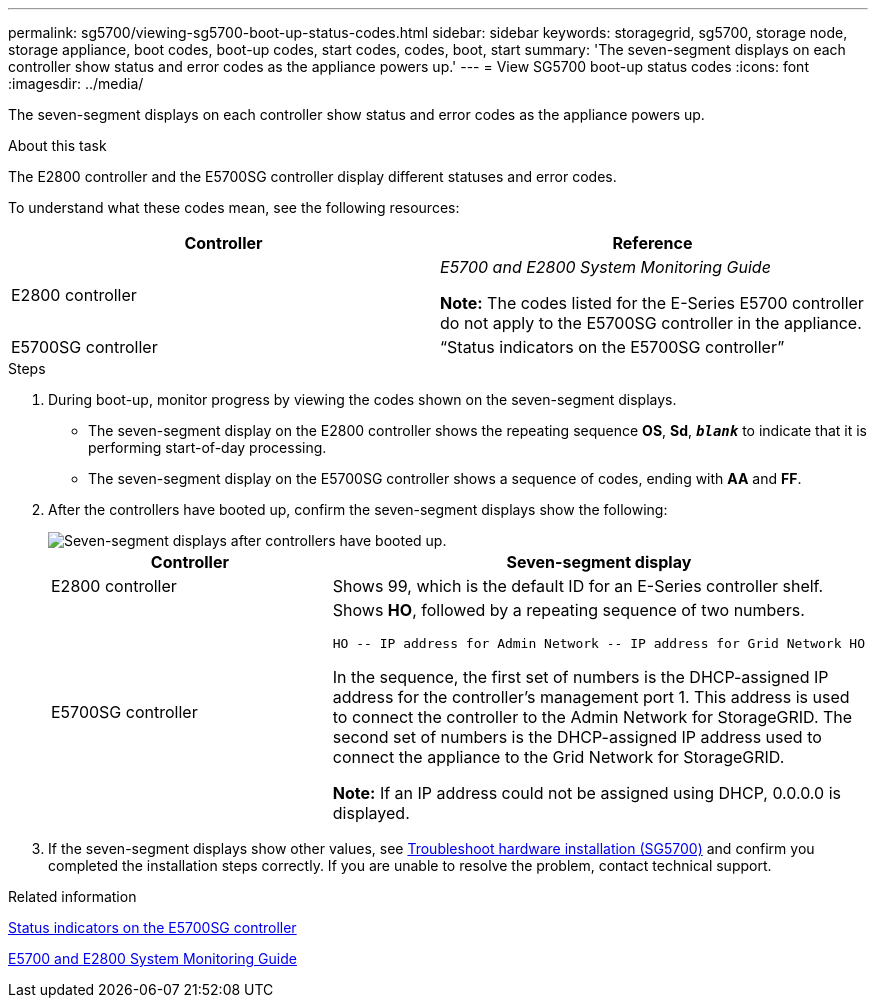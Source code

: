 ---
permalink: sg5700/viewing-sg5700-boot-up-status-codes.html
sidebar: sidebar
keywords: storagegrid, sg5700, storage node, storage appliance, boot codes, boot-up codes, start codes, codes, boot, start
summary: 'The seven-segment displays on each controller show status and error codes as the appliance powers up.'
---
= View SG5700 boot-up status codes
:icons: font
:imagesdir: ../media/

[.lead]
The seven-segment displays on each controller show status and error codes as the appliance powers up.

.About this task

The E2800 controller and the E5700SG controller display different statuses and error codes.

To understand what these codes mean, see the following resources:

[options="header"]
|===
| Controller| Reference
a|
E2800 controller
a|
_E5700 and E2800 System Monitoring Guide_

*Note:* The codes listed for the E-Series E5700 controller do not apply to the E5700SG controller in the appliance.

a|
E5700SG controller
a|
"`Status indicators on the E5700SG controller`"

|===

.Steps

. During boot-up, monitor progress by viewing the codes shown on the seven-segment displays.
 ** The seven-segment display on the E2800 controller shows the repeating sequence *OS*, *Sd*, `*_blank_*` to indicate that it is performing start-of-day processing.
 ** The seven-segment display on the E5700SG controller shows a sequence of codes, ending with *AA* and *FF*.
. After the controllers have booted up, confirm the seven-segment displays show the following:
+
image::../media/seven_segment_display_codes.gif[Seven-segment displays after controllers have booted up.]
+
[options="header"]
|===
| Controller| Seven-segment display
a|
E2800 controller
a|
Shows 99, which is the default ID for an E-Series controller shelf.
a|
E5700SG controller
a|
Shows *HO*, followed by a repeating sequence of two numbers.

----
HO -- IP address for Admin Network -- IP address for Grid Network HO
----

In the sequence, the first set of numbers is the DHCP-assigned IP address for the controller's management port 1. This address is used to connect the controller to the Admin Network for StorageGRID. The second set of numbers is the DHCP-assigned IP address used to connect the appliance to the Grid Network for StorageGRID.

*Note:* If an IP address could not be assigned using DHCP, 0.0.0.0 is displayed.

|===

. If the seven-segment displays show other values, see xref:troubleshooting-hardware-installation.adoc[Troubleshoot hardware installation (SG5700)] and confirm you completed the installation steps correctly. If you are unable to resolve the problem, contact technical support.

.Related information

xref:status-indicators-on-e5700sg-controller.adoc[Status indicators on the E5700SG controller]

https://library.netapp.com/ecmdocs/ECMLP2588751/html/frameset.html[E5700 and E2800 System Monitoring Guide^]
